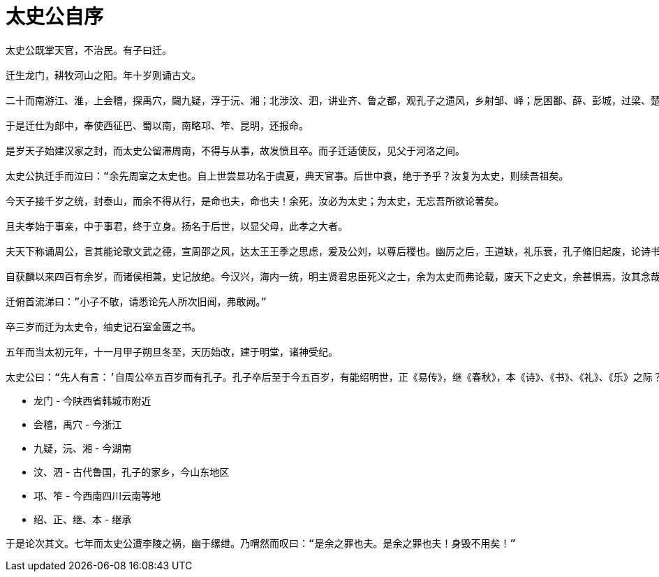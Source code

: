 
= 太史公自序

----
太史公既掌天官，不治民。有子曰迁。

迁生龙门，耕牧河山之阳。年十岁则诵古文。

二十而南游江、淮，上会稽，探禹穴，闚九疑，浮于沅、湘；北涉汶、泗，讲业齐、鲁之都，观孔子之遗风，乡射邹、峄；戹困鄱、薛、彭城，过梁、楚以归。

于是迁仕为郎中，奉使西征巴、蜀以南，南略邛、笮、昆明，还报命。

是岁天子始建汉家之封，而太史公留滞周南，不得与从事，故发愤且卒。而子迁适使反，见父于河洛之间。

太史公执迁手而泣曰：“余先周室之太史也。自上世尝显功名于虞夏，典天官事。后世中衰，绝于予乎？汝复为太史，则续吾祖矣。

今天子接千岁之统，封泰山，而余不得从行，是命也夫，命也夫！余死，汝必为太史；为太史，无忘吾所欲论著矣。

且夫孝始于事亲，中于事君，终于立身。扬名于后世，以显父母，此孝之大者。

夫天下称诵周公，言其能论歌文武之德，宣周邵之风，达太王王季之思虑，爰及公刘，以尊后稷也。幽厉之后，王道缺，礼乐衰，孔子脩旧起废，论诗书，作春秋，则学者至今则之。

自获麟以来四百有余岁，而诸侯相兼，史记放绝。今汉兴，海内一统，明主贤君忠臣死义之士，余为太史而弗论载，废天下之史文，余甚惧焉，汝其念哉！”

迁俯首流涕曰：”小子不敏，请悉论先人所次旧闻，弗敢阙。”

卒三岁而迁为太史令，䌷史记石室金匮之书。

五年而当太初元年，十一月甲子朔旦冬至，天历始改，建于明堂，诸神受纪。

太史公曰：“先人有言：’自周公卒五百岁而有孔子。孔子卒后至于今五百岁，有能绍明世，正《易传》，继《春秋》，本《诗》、《书》、《礼》、《乐》之际？‘意在斯乎！意在斯乎！小子何敢让焉？“
----

* 龙门 - 今陕西省韩城市附近
* 会稽，禹穴 - 今浙江
* 九疑，沅、湘 - 今湖南
* 汶、泗 - 古代鲁国，孔子的家乡，今山东地区
* 邛、笮 - 今西南四川云南等地
* 绍、正、继、本 - 继承

----
于是论次其文。七年而太史公遭李陵之祸，幽于缧绁。乃喟然而叹曰：“是余之罪也夫。是余之罪也夫！身毁不用矣！”
----
